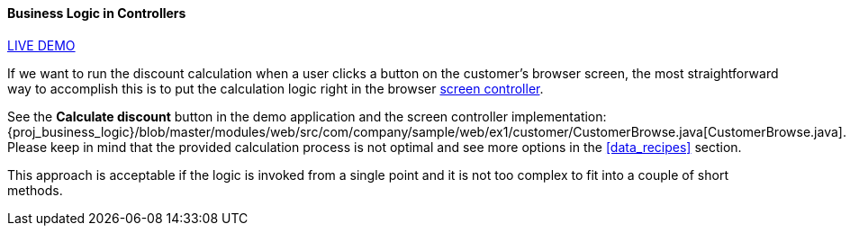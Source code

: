 :sourcesdir: ../../../../source

[[logic_in_controllers_recipe]]
==== Business Logic in Controllers

++++
<div class="manual-live-demo-container">
    <a href="https://demo1.cuba-platform.com/business-logic/open?screen=sample$Customer.browse_1" class="live-demo-btn" target="_blank">LIVE DEMO</a>
</div>
++++

If we want to run the discount calculation when a user clicks a button on the customer's browser screen, the most straightforward way to accomplish this is to put the calculation logic right in the browser <<screen_controller,screen controller>>.

See the *Calculate discount* button in the demo application and the screen controller implementation: {proj_business_logic}/blob/master/modules/web/src/com/company/sample/web/ex1/customer/CustomerBrowse.java[CustomerBrowse.java]. Please keep in mind that the provided calculation process is not optimal and see more options in the <<data_recipes>> section.

This approach is acceptable if the logic is invoked from a single point and it is not too complex to fit into a couple of short methods.

